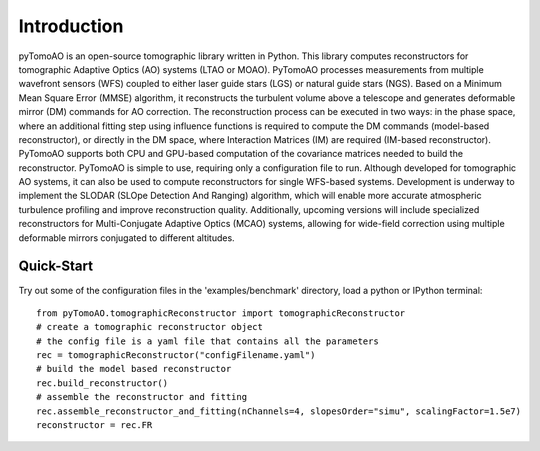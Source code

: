 Introduction
************

pyTomoAO is an open-source tomographic library written in Python. This library computes reconstructors for tomographic Adaptive Optics (AO) systems (LTAO or MOAO). PyTomoAO processes measurements from multiple wavefront sensors (WFS) coupled to either laser guide stars (LGS) or natural guide stars (NGS). Based on a Minimum Mean Square Error (MMSE) algorithm, it reconstructs the turbulent volume above a telescope and generates deformable mirror (DM) commands for AO correction.
The reconstruction process can be executed in two ways: in the phase space, where an additional fitting step using influence functions is required to compute the DM commands (model-based reconstructor), or directly in the DM space, where Interaction Matrices (IM) are required (IM-based reconstructor). PyTomoAO supports both CPU and GPU-based computation of the covariance matrices needed to build the reconstructor.
PyTomoAO is simple to use, requiring only a configuration file to run. Although developed for tomographic AO systems, it can also be used to compute reconstructors for single WFS-based systems.
Development is underway to implement the SLODAR (SLOpe Detection And Ranging) algorithm, which will enable more accurate atmospheric turbulence profiling and improve reconstruction quality. Additionally, upcoming versions will include specialized reconstructors for Multi-Conjugate Adaptive Optics (MCAO) systems, allowing for wide-field correction using multiple deformable mirrors conjugated to different altitudes. 

Quick-Start
-----------

Try out some of the configuration files in the 'examples/benchmark' directory, load a python or IPython terminal::

    from pyTomoAO.tomographicReconstructor import tomographicReconstructor
    # create a tomographic reconstructor object
    # the config file is a yaml file that contains all the parameters
    rec = tomographicReconstructor("configFilename.yaml")
    # build the model based reconstructor
    rec.build_reconstructor()
    # assemble the reconstructor and fitting
    rec.assemble_reconstructor_and_fitting(nChannels=4, slopesOrder="simu", scalingFactor=1.5e7)
    reconstructor = rec.FR
